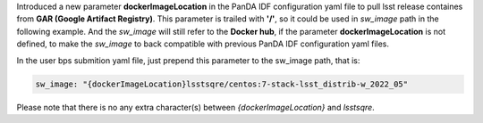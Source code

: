   
Introduced a new parameter **dockerImageLocation** in the PanDA IDF configuration yaml file to pull lsst release containes from **GAR (Google Artifact Registry)**. This parameter is trailed with **'/'**, so it could be used in *sw_image* path in the following example. And the *sw_image* will still refer to the **Docker hub**, if the parameter **dockerImageLocation** is not defined, to make the *sw_image* to back compatible with previous PanDA IDF configuration yaml files.

In the user bps submition yaml file, just prepend this parameter to the sw_image path, that is:

.. sourcecode::

   sw_image: "{dockerImageLocation}lsstsqre/centos:7-stack-lsst_distrib-w_2022_05"
   
Please note that there is no any extra character(s) between *{dockerImageLocation}* and *lsstsqre*.
